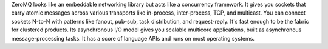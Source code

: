 ZeroMQ looks like an embeddable networking library but acts like a concurrency framework.
It gives you sockets that carry atomic messages across various transports like in-process,
inter-process, TCP, and multicast. You can connect sockets N-to-N with patterns like fanout,
pub-sub, task distribution, and request-reply. It's fast enough to be the fabric for clustered
products. Its asynchronous I/O model gives you scalable multicore applications, built as asynchronous
message-processing tasks. It has a score of language APIs and runs on most operating systems.


